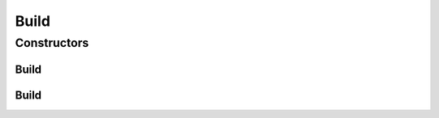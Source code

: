 .. java:import:: com.fasterxml.jackson.annotation JsonInclude

.. java:import:: io.fabric8.kubernetes.client CustomResource

.. java:import:: lombok Data

.. java:import:: lombok EqualsAndHashCode

.. java:import:: lombok ToString

.. java:import:: lombok.experimental Accessors

Build
=====

.. java:package:: io.github.ust.mico.core.service.imagebuilder.knativebuild.buildtypes
   :noindex:

.. java:type:: @JsonInclude @Data @Accessors @EqualsAndHashCode @ToString public class Build extends CustomResource

   Build represents a build of a container image. A Build is made up of a source, and a set of steps. Steps can mount volumes to share data between themselves. A build may be created by instantiating a BuildTemplate. Implementation of the Build types: https://github.com/knative/build/blob/release-0.4/pkg/apis/build/v1alpha1/build_types.go

Constructors
------------
Build
^^^^^

.. java:constructor:: public Build()
   :outertype: Build

Build
^^^^^

.. java:constructor:: public Build(BuildSpec spec)
   :outertype: Build

